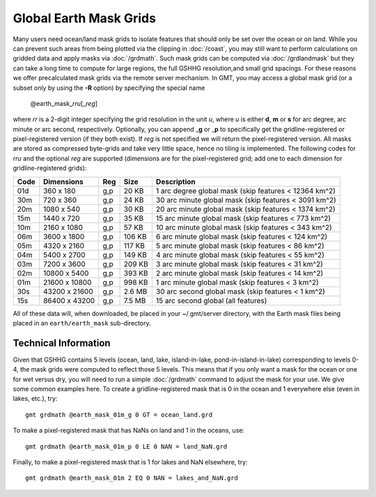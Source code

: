 Global Earth Mask Grids
=======================

.. figure:: /_images/GMT_earthmask.*
   :height: 888 px
   :width: 1774 px
   :align: center
   :scale: 40 %

Many users need ocean/land mask grids to isolate features that should only be
set over the ocean or on land.  While you can prevent such areas from being plotted
via the clipping in :doc:`/coast`, you may still want to perform calculations on
gridded data and apply masks via :doc:`/grdmath`.  Such mask grids can be computed
via :doc:`/grdlandmask` but they can take a long time to compute for large regions,
the full GSHHG resolution,\ and small grid spacings. For these reasons we offer
precalculated mask grids via the remote server mechanism. In GMT, you may access a
global mask grid (or a subset only by using the **-R** option) by specifying the
special name

   @earth_mask_\ *rr*\ *u*\ [_\ *reg*\ ]

where *rr* is a 2-digit integer specifying the grid resolution in the unit *u*, where
*u* is either **d**, **m** or **s** for arc degree, arc minute or arc second, respectively.
Optionally, you can append _\ **g** or _\ **p** to specifically get the gridline-registered or
pixel-registered version (if they both exist).  If *reg* is not specified we will return
the pixel-registered version.  All masks are stored as compressed byte-grids and take very
little space, hence no tiling is implemented. The following codes for *rr*\ *u* and the
optional *reg* are supported (dimensions are for the pixel-registered grid; add one to
each dimension for gridline-registered grids):

.. _tbl-earth_masks:

==== ================= === =======  =====================================================
Code Dimensions        Reg Size     Description
==== ================= === =======  =====================================================
01d       360 x    180 g,p   20 KB  1 arc degree global mask (skip features < 12364 km^2)
30m       720 x    360 g,p   24 KB  30 arc minute global mask (skip features < 3091 km^2)
20m      1080 x    540 g,p   30 KB  20 arc minute global mask (skip features < 1374 km^2)
15m      1440 x    720 g,p   35 KB  15 arc minute global mask (skip features < 773 km^2)
10m      2160 x   1080 g,p   57 KB  10 arc minute global mask (skip features < 343 km^2)
06m      3600 x   1800 g,p  106 KB  6 arc minute global mask (skip features < 124 km^2)
05m      4320 x   2160 g,p  117 KB  5 arc minute global mask (skip features < 86 km^2)
04m      5400 x   2700 g,p  149 KB  4 arc minute global mask (skip features < 55 km^2)
03m      7200 x   3600 g,p  209 KB  3 arc minute global mask (skip features < 31 km^2)
02m     10800 x   5400 g,p  393 KB  2 arc minute global mask (skip features < 14 km^2)
01m     21600 x  10800 g,p  998 KB  1 arc minute global mask (skip features < 3 km^2)
30s     43200 x  21600 g,p  2.6 MB  30 arc second global  mask (skip features < 1 km^2)
15s     86400 x  43200 g,p  7.5 MB  15 arc second global (all features)
==== ================= === =======  =====================================================

All of these data will, when downloaded, be placed in your ~/.gmt/server directory, with
the Earth mask files being placed in an ``earth/earth_mask`` sub-directory.

Technical Information
---------------------

Given that GSHHG contains 5 levels (ocean, land, lake, island-in-lake, pond-in-island-in-lake)
corresponding to levels 0-4, the mask grids were computed to reflect those 5 levels.  This
means that if you only want a mask for the ocean or one for wet versus dry, you will need to
run a simple :doc:`/grdmath` command to adjust the mask for your use.  We give some common
examples here.  To create a gridline-registered mask that is 0 in the ocean and 1 everywhere
else (even in lakes, etc.), try::

    gmt grdmath @earth_mask_01m_g 0 GT = ocean_land.grd

To make a pixel-registered mask that has NaNs on land and 1 in the oceans, use::

    gmt grdmath @earth_mask_01m_p 0 LE 0 NAN = land_NaN.grd

Finally, to make a pixel-registered mask that is 1 for lakes and NaN elsewhere, try::

    gmt grdmath @earth_mask_01m 2 EQ 0 NAN = lakes_and_NaN.grd
